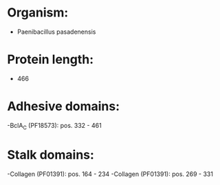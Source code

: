* Organism:
- Paenibacillus pasadenensis
* Protein length:
- 466
* Adhesive domains:
-BclA_C (PF18573): pos. 332 - 461
* Stalk domains:
-Collagen (PF01391): pos. 164 - 234
-Collagen (PF01391): pos. 269 - 331

